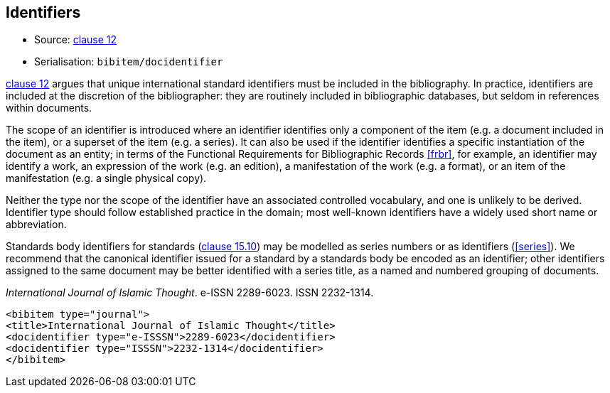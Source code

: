 
[[identifiers]]
== Identifiers

* Source: <<iso690,clause 12>>
* Serialisation: `bibitem/docidentifier`


<<iso690,clause 12>> argues that unique international standard identifiers
must be included in the bibliography. In practice, identifiers are included
at the discretion of the bibliographer: they are routinely included in
bibliographic databases, but seldom in references within documents.

The scope of an identifier is introduced where an identifier identifies
only a component of the item (e.g. a document included in the item),
or a superset of the item (e.g. a series). It can also be used if the
identifier identifies a specific instantiation of the document as an entity;
in terms of the Functional Requirements for Bibliographic Records <<frbr>>, for example,
an identifier may identify a work, an expression of the work (e.g. an edition),
a manifestation of the work (e.g. a format), or an item of the manifestation
(e.g. a single physical copy).

Neither the type nor the scope of the identifier have an associated controlled
vocabulary, and one is unlikely to be derived. Identifier type should
follow established practice in the domain; most well-known identifiers
have a widely used short name or abbreviation. 

Standards body identifiers for standards (<<iso690,clause 15.10>>)
may be modelled as series numbers or as identifiers (<<series>>).
We recommend that the canonical identifier issued for a standard by a
standards body be encoded as an identifier; other identifiers assigned
to the same document may be better identified with a series title, as a 
named and numbered grouping of documents.

====
_International Journal of Islamic Thought_. e-ISSN 2289-6023.
ISSN 2232-1314.

[source,xml]
--
<bibitem type="journal">
<title>International Journal of Islamic Thought</title>
<docidentifier type="e-ISSSN">2289-6023</docidentifier>
<docidentifier type="ISSSN">2232-1314</docidentifier>
</bibitem>
--
====

